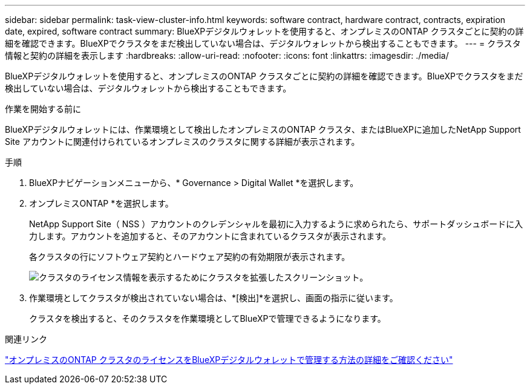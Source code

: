 ---
sidebar: sidebar 
permalink: task-view-cluster-info.html 
keywords: software contract, hardware contract, contracts, expiration date, expired, software contract 
summary: BlueXPデジタルウォレットを使用すると、オンプレミスのONTAP クラスタごとに契約の詳細を確認できます。BlueXPでクラスタをまだ検出していない場合は、デジタルウォレットから検出することもできます。 
---
= クラスタ情報と契約の詳細を表示します
:hardbreaks:
:allow-uri-read: 
:nofooter: 
:icons: font
:linkattrs: 
:imagesdir: ./media/


[role="lead"]
BlueXPデジタルウォレットを使用すると、オンプレミスのONTAP クラスタごとに契約の詳細を確認できます。BlueXPでクラスタをまだ検出していない場合は、デジタルウォレットから検出することもできます。

.作業を開始する前に
BlueXPデジタルウォレットには、作業環境として検出したオンプレミスのONTAP クラスタ、またはBlueXPに追加したNetApp Support Site アカウントに関連付けられているオンプレミスのクラスタに関する詳細が表示されます。

.手順
. BlueXPナビゲーションメニューから、* Governance > Digital Wallet *を選択します。
. オンプレミスONTAP *を選択します。
+
NetApp Support Site（ NSS ）アカウントのクレデンシャルを最初に入力するように求められたら、サポートダッシュボードに入力します。アカウントを追加すると、そのアカウントに含まれているクラスタが表示されます。

+
各クラスタの行にソフトウェア契約とハードウェア契約の有効期限が表示されます。

+
image:screenshot_digital_wallet_onprem_main.png["クラスタのライセンス情報を表示するためにクラスタを拡張したスクリーンショット。"]

. 作業環境としてクラスタが検出されていない場合は、*[検出]*を選択し、画面の指示に従います。
+
クラスタを検出すると、そのクラスタを作業環境としてBlueXPで管理できるようになります。



.関連リンク
https://docs.netapp.com/us-en/bluexp-digital-wallet/task-manage-on-prem-clusters.html["オンプレミスのONTAP クラスタのライセンスをBlueXPデジタルウォレットで管理する方法の詳細をご確認ください"^]
